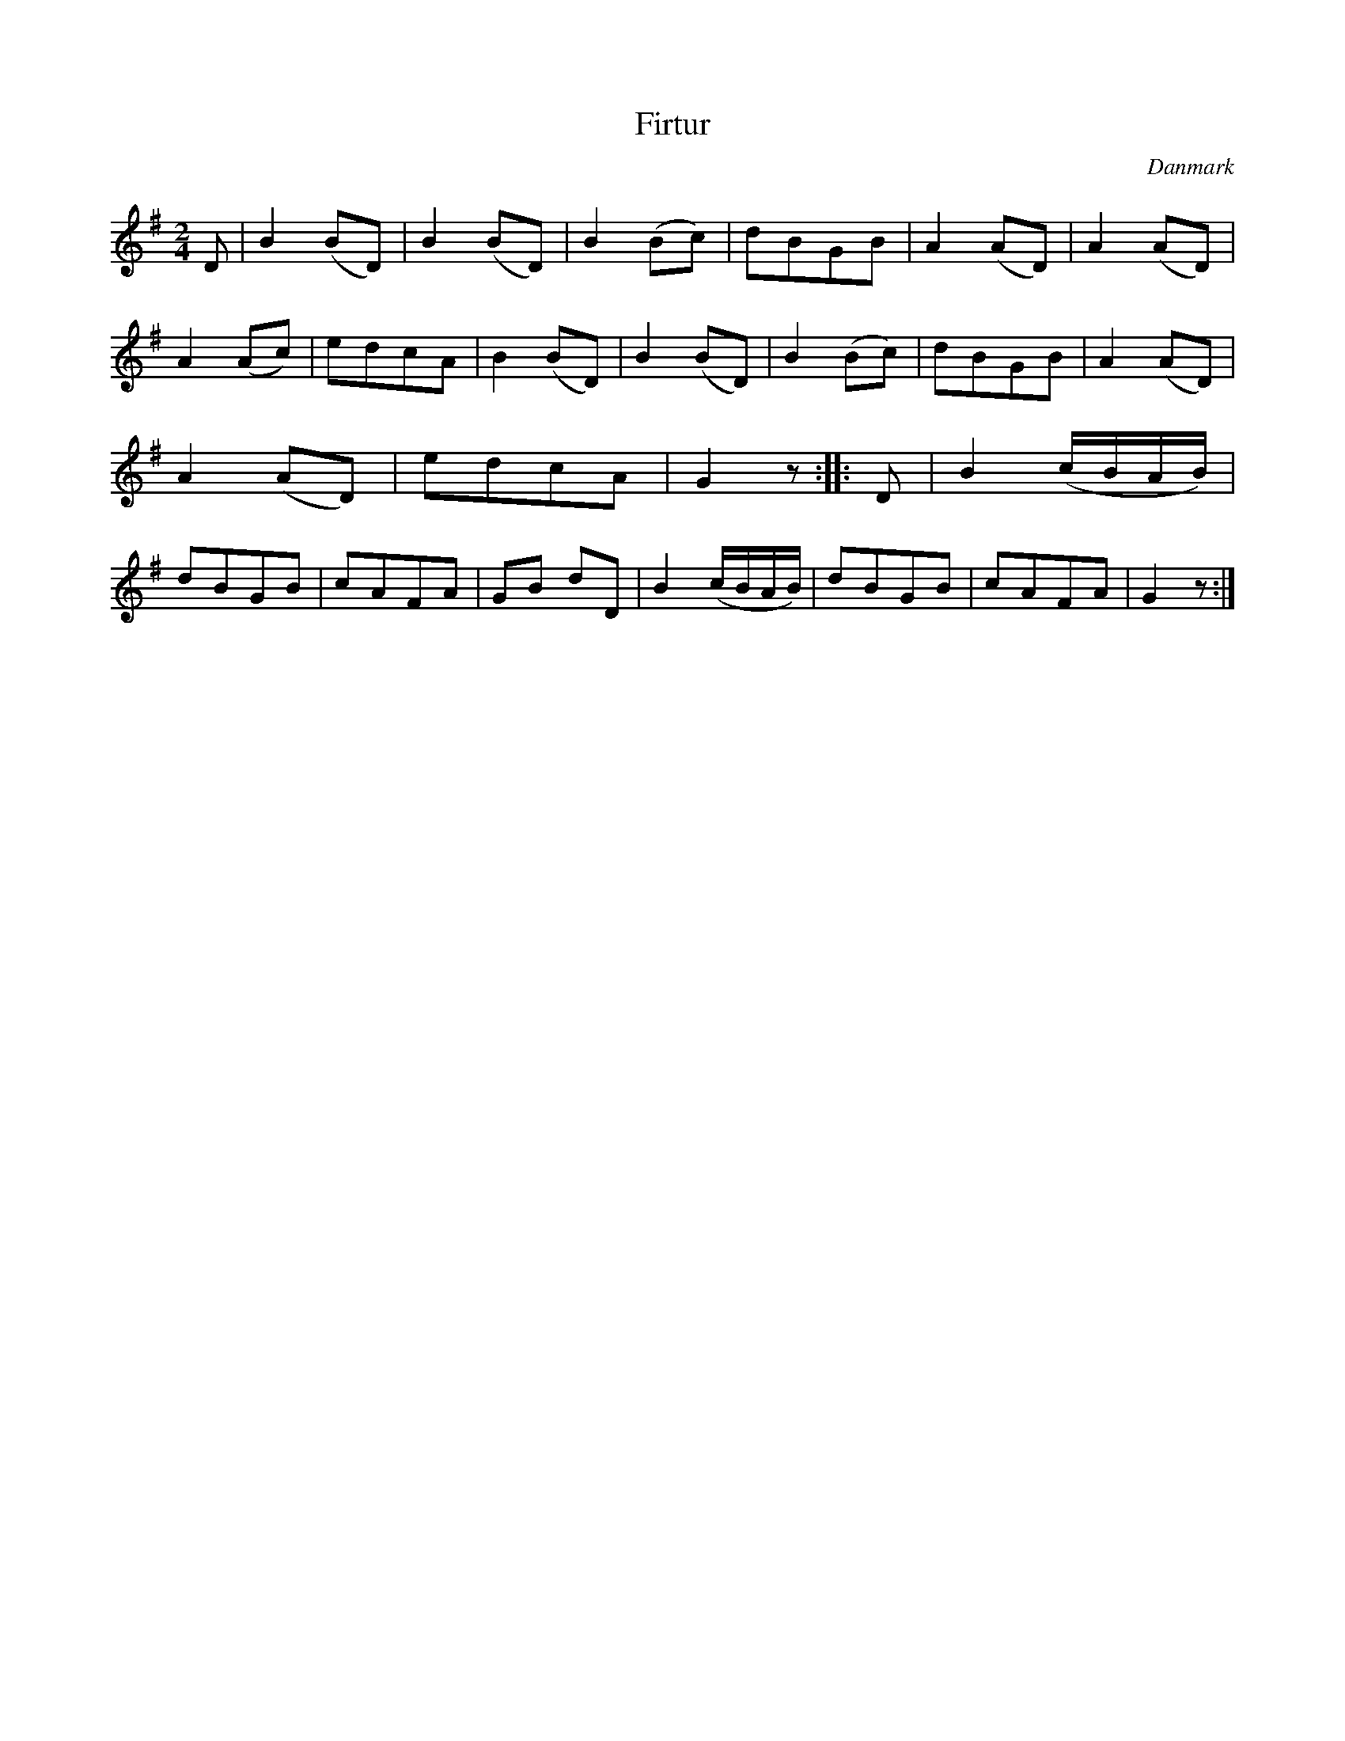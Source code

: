 %%abc-charset utf-8

X: 55
T: Firtur
B:[[Notböcker/Melodier til gamle danske Almuedanse for Violin solo]]
O:Danmark
Z:Søren Bak Vestergaard
M: 2/4
L: 1/8
K: G
D|B2 (BD)|B2 (BD)|B2 (Bc)|dBGB|A2 (AD)|\
A2 (AD)|A2 (Ac)|edcA|B2 (BD)|B2 (BD)|B2 (Bc)|\
dBGB|A2 (AD)|A2 (AD)|edcA|G2 z:| |:D|B2 (c/B/A/B/)|\
dBGB|cAFA|GB dD|B2 (c/B/A/B/)|dBGB|cAFA|G2 z:|

